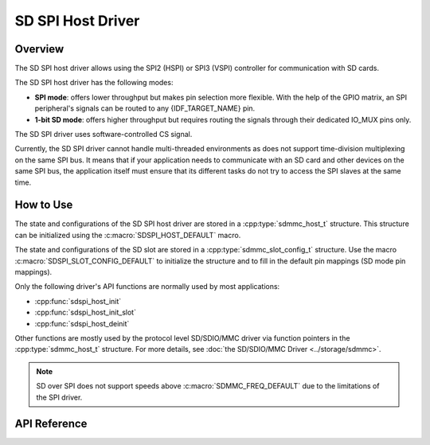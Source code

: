 SD SPI Host Driver
==================

Overview
--------

The SD SPI host driver allows using the SPI2 (HSPI) or SPI3 (VSPI) controller for communication with SD cards.

.. only:: esp32

    This driver's naming pattern was adopted from the :doc:`SDMMC Host <sdmmc_host>` driver due to their similarity. Likewise, the APIs of both drivers are also very similar.

The SD SPI host driver has the following modes:

- **SPI mode**: offers lower throughput but makes pin selection more flexible. With the help of the GPIO matrix, an SPI peripheral's signals can be routed to any {IDF_TARGET_NAME} pin.
- **1-bit SD mode**: offers higher throughput but requires routing the signals through their dedicated IO_MUX pins only.

The SD SPI driver uses software-controlled CS signal.

Currently, the SD SPI driver cannot handle multi-threaded environments as does not support time-division multiplexing on the same SPI bus. It means that if your application needs to communicate with an SD card and other devices on the same SPI bus, the application itself must ensure that its different tasks do not try to access the SPI slaves at the same time.


How to Use
----------

The state and configurations of the SD SPI host driver are stored in a :cpp:type:`sdmmc_host_t` structure. This structure can be initialized using the :c:macro:`SDSPI_HOST_DEFAULT` macro.

The state and configurations of the SD slot are stored in a :cpp:type:`sdmmc_slot_config_t` structure. Use the macro :c:macro:`SDSPI_SLOT_CONFIG_DEFAULT` to initialize the structure and to fill in the default pin mappings (SD mode pin mappings).

Only the following driver's API functions are normally used by most applications:

- :cpp:func:`sdspi_host_init`
- :cpp:func:`sdspi_host_init_slot`
- :cpp:func:`sdspi_host_deinit`

Other functions are mostly used by the protocol level SD/SDIO/MMC driver via function pointers in the :cpp:type:`sdmmc_host_t` structure. For more details, see :doc:`the SD/SDIO/MMC Driver <../storage/sdmmc>`.

.. note::

    SD over SPI does not support speeds above :c:macro:`SDMMC_FREQ_DEFAULT` due to the limitations of the SPI driver.


.. todo

..    The SD SPI API reference could use more detail such as:
..    - Configuration. What are some key points of concern regarding slot configuration.
..    - Which function/how is a transaction done?
..    - Are there code snippets or corresponding application examples?


API Reference
-------------

.. include-build-file:: inc/sdspi_host.inc
